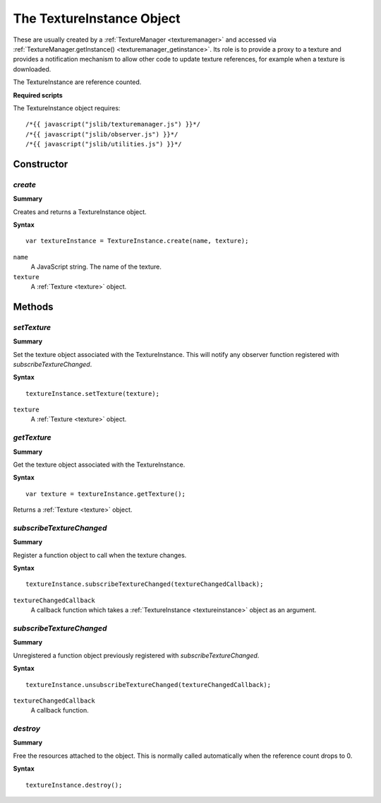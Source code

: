 .. index::
    single: TextureInstance

.. _textureinstance:

--------------------------
The TextureInstance Object
--------------------------

These are usually created by a :ref:`TextureManager <texturemanager>` and accessed via :ref:`TextureManager.getInstance() <texturemanager_getinstance>`.
Its role is to provide a proxy to a texture and provides a notification mechanism to allow other
code to update texture references, for example when a texture is downloaded.

The TextureInstance are reference counted.

**Required scripts**

The TextureInstance object requires::

    /*{{ javascript("jslib/texturemanager.js") }}*/
    /*{{ javascript("jslib/observer.js") }}*/
    /*{{ javascript("jslib/utilities.js") }}*/

Constructor
===========

.. index::
    pair: TextureInstance; create

`create`
--------

**Summary**

Creates and returns a TextureInstance object.

**Syntax** ::

    var textureInstance = TextureInstance.create(name, texture);

``name``
    A JavaScript string.
    The name of the texture.

``texture``
    A :ref:`Texture <texture>` object.

Methods
=======

.. index::
    pair: TextureInstance; setTexture

`setTexture`
------------

**Summary**

Set the texture object associated with the TextureInstance. This will notify any observer function registered with `subscribeTextureChanged`.

**Syntax** ::

    textureInstance.setTexture(texture);

``texture``
    A :ref:`Texture <texture>` object.

.. index::
    pair: TextureInstance; getTexture

`getTexture`
------------

**Summary**

Get the texture object associated with the TextureInstance.

**Syntax** ::

    var texture = textureInstance.getTexture();

Returns a :ref:`Texture <texture>` object.

.. index::
    pair: TextureInstance; subscribeTextureChanged

`subscribeTextureChanged`
-------------------------

**Summary**

Register a function object to call when the texture changes.

**Syntax** ::

    textureInstance.subscribeTextureChanged(textureChangedCallback);

``textureChangedCallback``
    A callback function which takes a :ref:`TextureInstance <textureinstance>` object as an argument.

.. index::
    pair: TextureInstance; subscribeTextureChanged

`subscribeTextureChanged`
-------------------------

**Summary**

Unregistered a function object previously registered with `subscribeTextureChanged`.

**Syntax** ::

    textureInstance.unsubscribeTextureChanged(textureChangedCallback);

``textureChangedCallback``
    A callback function.


`destroy`
---------

**Summary**

Free the resources attached to the object. This is normally called automatically when the reference count drops to 0.

**Syntax** ::

    textureInstance.destroy();
